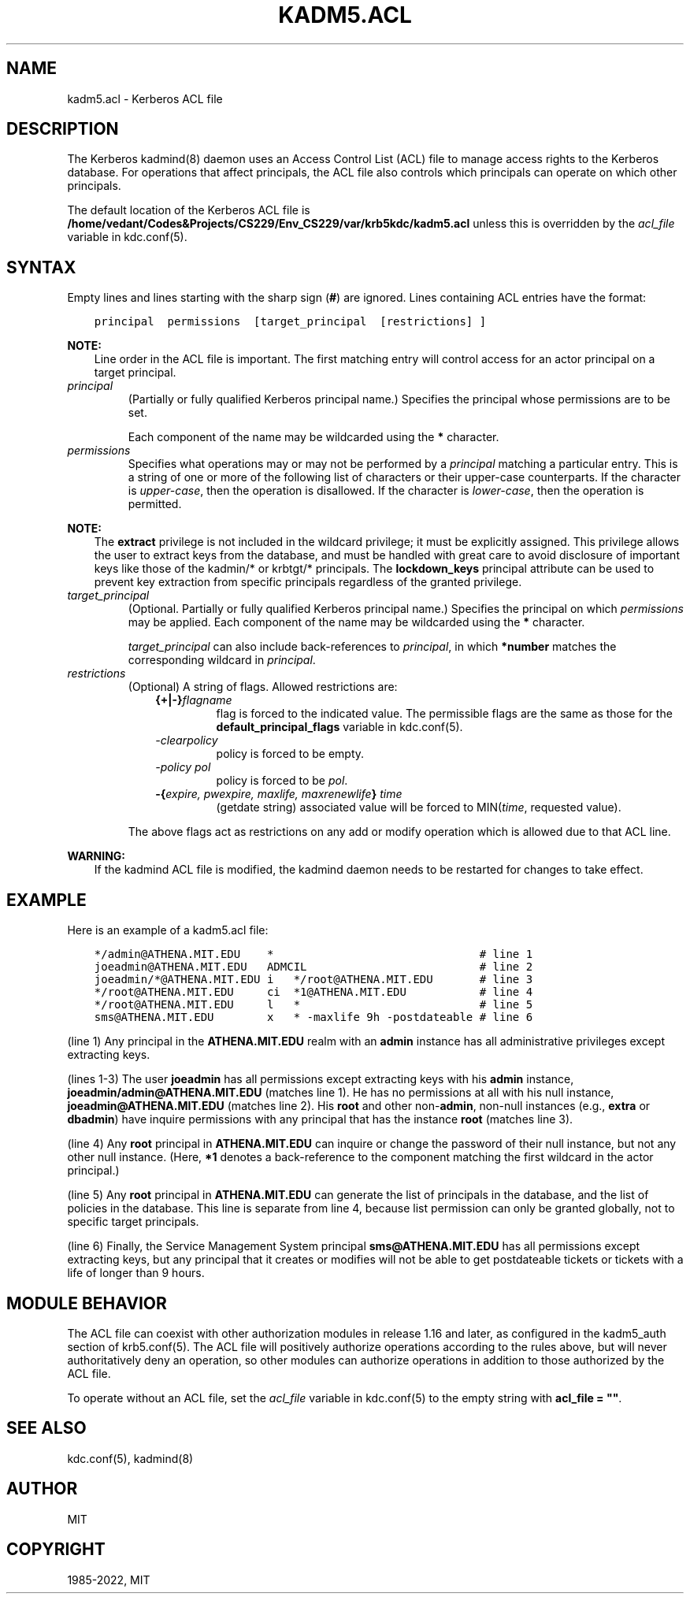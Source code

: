 .\" Man page generated from reStructuredText.
.
.TH "KADM5.ACL" "5" " " "1.20.1" "MIT Kerberos"
.SH NAME
kadm5.acl \- Kerberos ACL file
.
.nr rst2man-indent-level 0
.
.de1 rstReportMargin
\\$1 \\n[an-margin]
level \\n[rst2man-indent-level]
level margin: \\n[rst2man-indent\\n[rst2man-indent-level]]
-
\\n[rst2man-indent0]
\\n[rst2man-indent1]
\\n[rst2man-indent2]
..
.de1 INDENT
.\" .rstReportMargin pre:
. RS \\$1
. nr rst2man-indent\\n[rst2man-indent-level] \\n[an-margin]
. nr rst2man-indent-level +1
.\" .rstReportMargin post:
..
.de UNINDENT
. RE
.\" indent \\n[an-margin]
.\" old: \\n[rst2man-indent\\n[rst2man-indent-level]]
.nr rst2man-indent-level -1
.\" new: \\n[rst2man-indent\\n[rst2man-indent-level]]
.in \\n[rst2man-indent\\n[rst2man-indent-level]]u
..
.SH DESCRIPTION
.sp
The Kerberos kadmind(8) daemon uses an Access Control List
(ACL) file to manage access rights to the Kerberos database.
For operations that affect principals, the ACL file also controls
which principals can operate on which other principals.
.sp
The default location of the Kerberos ACL file is
\fB/home/vedant/Codes&Projects/CS229/Env_CS229/var\fP\fB/krb5kdc\fP\fB/kadm5.acl\fP  unless this is overridden by the \fIacl_file\fP
variable in kdc.conf(5)\&.
.SH SYNTAX
.sp
Empty lines and lines starting with the sharp sign (\fB#\fP) are
ignored.  Lines containing ACL entries have the format:
.INDENT 0.0
.INDENT 3.5
.sp
.nf
.ft C
principal  permissions  [target_principal  [restrictions] ]
.ft P
.fi
.UNINDENT
.UNINDENT
.sp
\fBNOTE:\fP
.INDENT 0.0
.INDENT 3.5
Line order in the ACL file is important.  The first matching entry
will control access for an actor principal on a target principal.
.UNINDENT
.UNINDENT
.INDENT 0.0
.TP
.B \fIprincipal\fP
(Partially or fully qualified Kerberos principal name.) Specifies
the principal whose permissions are to be set.
.sp
Each component of the name may be wildcarded using the \fB*\fP
character.
.TP
.B \fIpermissions\fP
Specifies what operations may or may not be performed by a
\fIprincipal\fP matching a particular entry.  This is a string of one or
more of the following list of characters or their upper\-case
counterparts.  If the character is \fIupper\-case\fP, then the operation
is disallowed.  If the character is \fIlower\-case\fP, then the operation
is permitted.
.TS
center;
|l|l|.
_
T{
a
T}	T{
[Dis]allows the addition of principals or policies
T}
_
T{
c
T}	T{
[Dis]allows the changing of passwords for principals
T}
_
T{
d
T}	T{
[Dis]allows the deletion of principals or policies
T}
_
T{
e
T}	T{
[Dis]allows the extraction of principal keys
T}
_
T{
i
T}	T{
[Dis]allows inquiries about principals or policies
T}
_
T{
l
T}	T{
[Dis]allows the listing of all principals or policies
T}
_
T{
m
T}	T{
[Dis]allows the modification of principals or policies
T}
_
T{
p
T}	T{
[Dis]allows the propagation of the principal database (used in incr_db_prop)
T}
_
T{
s
T}	T{
[Dis]allows the explicit setting of the key for a principal
T}
_
T{
x
T}	T{
Short for admcilsp. All privileges (except \fBe\fP)
T}
_
T{
*
T}	T{
Same as x.
T}
_
.TE
.UNINDENT
.sp
\fBNOTE:\fP
.INDENT 0.0
.INDENT 3.5
The \fBextract\fP privilege is not included in the wildcard
privilege; it must be explicitly assigned.  This privilege
allows the user to extract keys from the database, and must be
handled with great care to avoid disclosure of important keys
like those of the kadmin/* or krbtgt/* principals.  The
\fBlockdown_keys\fP principal attribute can be used to prevent
key extraction from specific principals regardless of the
granted privilege.
.UNINDENT
.UNINDENT
.INDENT 0.0
.TP
.B \fItarget_principal\fP
(Optional. Partially or fully qualified Kerberos principal name.)
Specifies the principal on which \fIpermissions\fP may be applied.
Each component of the name may be wildcarded using the \fB*\fP
character.
.sp
\fItarget_principal\fP can also include back\-references to \fIprincipal\fP,
in which \fB*number\fP matches the corresponding wildcard in
\fIprincipal\fP\&.
.TP
.B \fIrestrictions\fP
(Optional) A string of flags. Allowed restrictions are:
.INDENT 7.0
.INDENT 3.5
.INDENT 0.0
.TP
.B {+|\-}\fIflagname\fP
flag is forced to the indicated value.  The permissible flags
are the same as those for the \fBdefault_principal_flags\fP
variable in kdc.conf(5)\&.
.TP
.B \fI\-clearpolicy\fP
policy is forced to be empty.
.TP
.B \fI\-policy pol\fP
policy is forced to be \fIpol\fP\&.
.TP
.B \-{\fIexpire, pwexpire, maxlife, maxrenewlife\fP} \fItime\fP
(getdate string) associated value will be forced to
MIN(\fItime\fP, requested value).
.UNINDENT
.UNINDENT
.UNINDENT
.sp
The above flags act as restrictions on any add or modify operation
which is allowed due to that ACL line.
.UNINDENT
.sp
\fBWARNING:\fP
.INDENT 0.0
.INDENT 3.5
If the kadmind ACL file is modified, the kadmind daemon needs to be
restarted for changes to take effect.
.UNINDENT
.UNINDENT
.SH EXAMPLE
.sp
Here is an example of a kadm5.acl file:
.INDENT 0.0
.INDENT 3.5
.sp
.nf
.ft C
*/admin@ATHENA.MIT.EDU    *                               # line 1
joeadmin@ATHENA.MIT.EDU   ADMCIL                          # line 2
joeadmin/*@ATHENA.MIT.EDU i   */root@ATHENA.MIT.EDU       # line 3
*/root@ATHENA.MIT.EDU     ci  *1@ATHENA.MIT.EDU           # line 4
*/root@ATHENA.MIT.EDU     l   *                           # line 5
sms@ATHENA.MIT.EDU        x   * \-maxlife 9h \-postdateable # line 6
.ft P
.fi
.UNINDENT
.UNINDENT
.sp
(line 1) Any principal in the \fBATHENA.MIT.EDU\fP realm with an
\fBadmin\fP instance has all administrative privileges except extracting
keys.
.sp
(lines 1\-3) The user \fBjoeadmin\fP has all permissions except
extracting keys with his \fBadmin\fP instance,
\fBjoeadmin/admin@ATHENA.MIT.EDU\fP (matches line 1).  He has no
permissions at all with his null instance, \fBjoeadmin@ATHENA.MIT.EDU\fP
(matches line 2).  His \fBroot\fP and other non\-\fBadmin\fP, non\-null
instances (e.g., \fBextra\fP or \fBdbadmin\fP) have inquire permissions
with any principal that has the instance \fBroot\fP (matches line 3).
.sp
(line 4) Any \fBroot\fP principal in \fBATHENA.MIT.EDU\fP can inquire
or change the password of their null instance, but not any other
null instance.  (Here, \fB*1\fP denotes a back\-reference to the
component matching the first wildcard in the actor principal.)
.sp
(line 5) Any \fBroot\fP principal in \fBATHENA.MIT.EDU\fP can generate
the list of principals in the database, and the list of policies
in the database.  This line is separate from line 4, because list
permission can only be granted globally, not to specific target
principals.
.sp
(line 6) Finally, the Service Management System principal
\fBsms@ATHENA.MIT.EDU\fP has all permissions except extracting keys, but
any principal that it creates or modifies will not be able to get
postdateable tickets or tickets with a life of longer than 9 hours.
.SH MODULE BEHAVIOR
.sp
The ACL file can coexist with other authorization modules in release
1.16 and later, as configured in the kadm5_auth section of
krb5.conf(5)\&.  The ACL file will positively authorize
operations according to the rules above, but will never
authoritatively deny an operation, so other modules can authorize
operations in addition to those authorized by the ACL file.
.sp
To operate without an ACL file, set the \fIacl_file\fP variable in
kdc.conf(5) to the empty string with \fBacl_file = ""\fP\&.
.SH SEE ALSO
.sp
kdc.conf(5), kadmind(8)
.SH AUTHOR
MIT
.SH COPYRIGHT
1985-2022, MIT
.\" Generated by docutils manpage writer.
.
